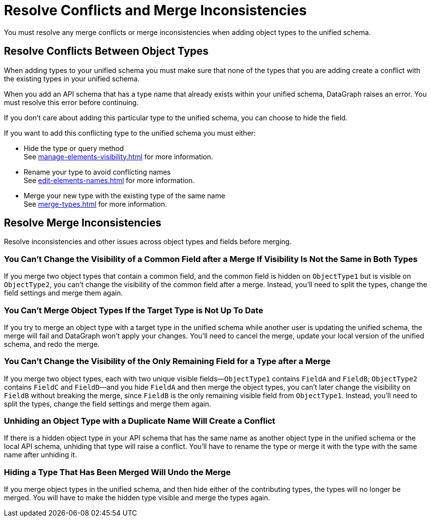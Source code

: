 = Resolve Conflicts and Merge Inconsistencies

You must resolve any merge conflicts or merge inconsistencies when adding object types to the unified schema. 

== Resolve Conflicts Between Object Types

When adding types to your unified schema you must make sure that none of the types that you are adding create a conflict with the existing types in your unified schema.

When you add an API schema that has a type name that already exists within your unified schema, DataGraph raises an error. You must resolve this error before continuing.

If you don’t care about adding this particular type to the unified schema, you can choose to hide the field.

If you want to add this conflicting type to the unified schema you must either:

* Hide the type or query method +
See xref:manage-elements-visibility.adoc[] for more information.
* Rename your type to avoid conflicting names +
See xref:edit-elements-names.adoc[] for more information.
* Merge your new type with the existing type of the same name +
See xref:merge-types.adoc[] for more information.

== Resolve Merge Inconsistencies

Resolve inconsistencies and other issues across object types and fields before merging.

=== You Can’t Change the Visibility of a Common Field after a Merge If Visibility Is Not the Same in Both Types

If you merge two object types that contain a common field, and the common field  is hidden on `ObjectType1` but is visible on `ObjectType2`, you can’t change the visibility of the common field after a merge. Instead, you’ll need to split the types, change the field settings and merge them again.

=== You Can’t Merge Object Types If the Target Type is Not Up To Date

If you try to merge an object type with a target type in the unified schema while another user is updating the unified schema, the merge will fail and DataGraph won’t apply your changes. You’ll need to cancel the merge, update your local version of the unified schema, and redo the merge.

=== You Can’t Change the Visibility of the Only Remaining Field for a Type after a Merge

If you merge two object types, each with two unique visible fields—`ObjectType1` contains `FieldA` and `FieldB`; `ObjectType2` contains `FieldC` and `FieldD`—and you hide `FieldA` and then merge the object types, you can’t later change the visibility on `FieldB` without breaking the merge, since `FieldB` is the only remaining visible field from `ObjectType1`. Instead, you’ll need to split the types, change the field settings and merge them again.

=== Unhiding an Object Type with a Duplicate Name Will Create a Conflict

If there is a hidden object type in your API schema that has the same name as another object type in the unified schema or the local API schema, unhiding that type will raise a conflict. You’ll have to rename the type or merge it with the type with the same name after unhiding it.

=== Hiding a Type That Has Been Merged Will Undo the Merge

If you merge object types in the unified schema, and then hide either of the contributing types, the types will no longer be merged. You will have to make the hidden type visible and merge the types again.
